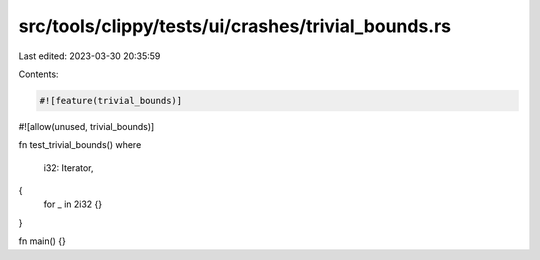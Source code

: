 src/tools/clippy/tests/ui/crashes/trivial_bounds.rs
===================================================

Last edited: 2023-03-30 20:35:59

Contents:

.. code-block:: rs

    #![feature(trivial_bounds)]
#![allow(unused, trivial_bounds)]

fn test_trivial_bounds()
where
    i32: Iterator,
{
    for _ in 2i32 {}
}

fn main() {}


